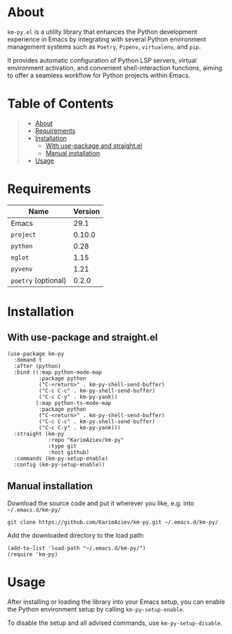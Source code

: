 #+OPTIONS: ^:nil tags:nil num:nil

* About

=km-py.el= is a utility library that enhances the Python development experience in Emacs by integrating with several Python environment management systems such as =Poetry=, =Pipenv=, =virtualenv=, and =pip=.

It provides automatic configuration of Python LSP servers, virtual environment activation, and convenient shell-interaction functions, aiming to offer a seamless workflow for Python projects within Emacs.


* Table of Contents                                       :TOC_2_gh:QUOTE:
#+BEGIN_QUOTE
- [[#about][About]]
- [[#requirements][Requirements]]
- [[#installation][Installation]]
  - [[#with-use-package-and-straightel][With use-package and straight.el]]
  - [[#manual-installation][Manual installation]]
- [[#usage][Usage]]
#+END_QUOTE

* Requirements


| Name                | Version |
|---------------------+---------|
| Emacs               |    29.1 |
| ~project~           |  0.10.0 |
| ~python~            |    0.28 |
| ~eglot~             |    1.15 |
| ~pyvenv~            |    1.21 |
| ~poetry~ (optional) |   0.2.0 |


* Installation

** With use-package and straight.el
#+begin_src elisp :eval no
(use-package km-py
  :demand t
  :after (python)
  :bind ((:map python-mode-map
          :package python
          ("C-<return>" . km-py-shell-send-buffer)
          ("C-c C-c" . km-py-shell-send-buffer)
          ("C-c C-y" . km-py-yank))
         (:map python-ts-mode-map
          :package python
          ("C-<return>" . km-py-shell-send-buffer)
          ("C-c C-c" . km-py-shell-send-buffer)
          ("C-c C-y" . km-py-yank)))
  :straight (km-py
             :repo "KarimAziev/km-py"
             :type git
             :host github)
  :commands (km-py-setup-enable)
  :config (km-py-setup-enable))
#+end_src

** Manual installation

Download the source code and put it wherever you like, e.g. into =~/.emacs.d/km-py/=

#+begin_src shell :eval no
git clone https://github.com/KarimAziev/km-py.git ~/.emacs.d/km-py/
#+end_src

Add the downloaded directory to the load path:

#+begin_src elisp :eval no
(add-to-list 'load-path "~/.emacs.d/km-py/")
(require 'km-py)
#+end_src

* Usage

After installing or loading the library into your Emacs setup, you can enable the Python environment setup by calling =km-py-setup-enable=.

To disable the setup and all advised commands, use =km-py-setup-disable=.
